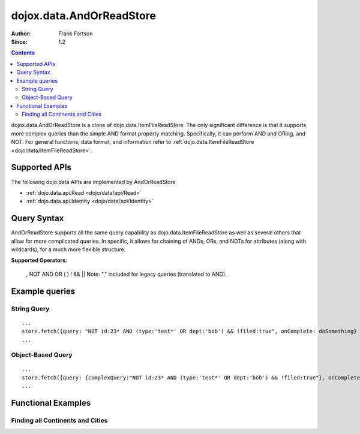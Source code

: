 .. _dojox/data/AndOrReadStore:

==========================
dojox.data.AndOrReadStore
==========================

:Author: Frank Fortson
:Since: 1.2

.. contents ::
  :depth: 3

dojox.data.AndOrReadStore is a clone of dojo.data.ItemFileReadStore. The only significant difference is that it supports more complex queries than the simple AND format property matching. Specifically, it can perform AND and ORing, and NOT. For general functions, data format, and information refer to :ref:`dojo.data.ItemFileReadStore <dojo/data/ItemFileReadStore>`.

Supported APIs
==============

The following dojo.data APIs are implemented by AndOrReadStore

* :ref:`dojo.data.api.Read <dojo/data/api/Read>`
* :ref:`dojo.data.api.Identity <dojo/data/api/Identity>`

Query Syntax
============
AndOrReadStore supports all the same query capability as dojo.data.ItemFileReadStore as well as several others that allow for more complicated queries. In specific, it allows for chaining of ANDs, ORs, and NOTs for attributes (along with wildcards), for a much more flexible structure.

**Supported Operators:**
  
  , NOT AND OR ( ) ! && ||  Note: "," included for legacy queries (translated to AND).

Example queries
===============

String Query
------------

::
  
  ...
  store.fetch({query: "NOT id:23* AND (type:'test*' OR dept:'bob') && !filed:true", onComplete: doSomething}
  ...

Object-Based Query
------------------

::
  
  ...
  store.fetch({query: {complexQuery:"NOT id:23* AND (type:'test*' OR dept:'bob') && !filed:true"}, onComplete: doSomething}
  ...


Functional Examples
===================

Finding all Continents and Cities
---------------------------------

.. code-example ::
  
  .. js ::

    <script>
      dojo.require("dojox.data.AndOrReadStore");
      dojo.require("dijit.form.Button");

      var geoData = {
        'identifier': 'name',
        'label': 'name',
        'items': [
          { 'name':'Africa', 'type':'continent', children:[
            { 'name':'Egypt', 'type':'country' },
            { 'name':'Kenya', 'type':'country', children:[
              { 'name':'Nairobi', 'type':'city' },
              { 'name':'Mombasa', 'type':'city' } ]
            },
            { 'name':'Sudan', 'type':'country', 'children':
              { 'name':'Khartoum', 'type':'city' }
            } ]
          },
          { 'name':'Asia', 'type':'continent', 'children':[
            { 'name':'China', 'type':'country' },
            { 'name':'India', 'type':'country' },
            { 'name':'Russia', 'type':'country' },
            { 'name':'Mongolia', 'type':'country' } ]
          },
          { 'name':'Australia', 'type':'continent', 'population':'21 million', 'children':
            { 'name':'Commonwealth of Australia', 'type':'country', 'population':'21 million'}
          },
          { 'name':'Europe', 'type':'continent', 'children':[
            { 'name':'Germany', 'type':'country' },
            { 'name':'France', 'type':'country' },
            { 'name':'Spain', 'type':'country' },
            { 'name':'Italy', 'type':'country' } ]
          },
          { 'name':'North America', 'type':'continent', 'children':[
            { 'name':'Mexico', 'type':'country',  'population':'108 million', 'area':'1,972,550 sq km', 'children':[
              { 'name':'Mexico City', 'type':'city', 'population':'19 million', 'timezone':'-6 UTC'},
              { 'name':'Guadalajara', 'type':'city', 'population':'4 million', 'timezone':'-6 UTC' } ]
            },
            { 'name':'Canada', 'type':'country', 'population':'33 million', 'area':'9,984,670 sq km', 'children':[
              { 'name':'Ottawa', 'type':'city', 'population':'0.9 million', 'timezone':'-5 UTC'},
              { 'name':'Toronto', 'type':'city', 'population':'2.5 million', 'timezone':'-5 UTC' }]
            },
            { 'name':'United States of America', 'type':'country' } ]
          },
          { 'name':'South America', 'type':'continent', children:[
            { 'name':'Brazil', 'type':'country', 'population':'186 million' },
            { 'name':'Argentina', 'type':'country', 'population':'40 million' } ]
          }
        ]
      };

      // This function performs some basic dojo initialization. In this case it connects the button
      // onClick to a function which invokes the fetch(). The fetch function queries for all items
      // and provides callbacks to use for completion of data retrieval or reporting of errors.
      function init2(){
        // Function to perform a fetch on the datastore when a button is clicked
        function getItems(){

          // Callback to perform an action when the data items are starting to be returned:
          function clearOldCList(size, request){
            var list = dojo.byId("list2");
            if(list){
              while(list.firstChild){
                list.removeChild(list.firstChild);
              }
            }
          }
  
          // Callback for processing a returned list of items.
          function gotItems(items, request){
            var list = dojo.byId("list2");
            if(list){
              var i;
              for(i = 0; i < items.length; i++){
                var item = items[i];
                list.appendChild(document.createTextNode(geoStore.getValue(item, "name")));
                list.appendChild(document.createElement("br"));
              }
            }
          }
            
          // Callback for if the lookup fails.
          function fetchFailed(error, request){
            alert("lookup failed.");
            alert(error);
          }
             
          // Fetch the data.
          geoStore.fetch({query: { complexQuery: "type:\"continent\" OR type:\"city\""}, onBegin: clearOldCList, onComplete: gotItems, onError: fetchFailed, queryOptions: {deep:true}});
        }
        // Link the click event of the button to driving the fetch.
        dojo.connect(button2, "onClick", getItems );
      }
      // Set the init function to run when dojo loading and page parsing has completed.
      dojo.ready(init2);
    </script>

  .. html ::

    <div data-dojo-type="dojox.data.AndOrReadStore" data-dojo-props="data:geoData" data-dojo-id="geoStore"></div>
    <div data-dojo-type="dijit.form.Button" data-dojo-id="button2">Find continents!</div>
    <br>
    <br>
    <b>List of all Continents and Cities</b>
    <br>
    <span id="list2">
    </span>
